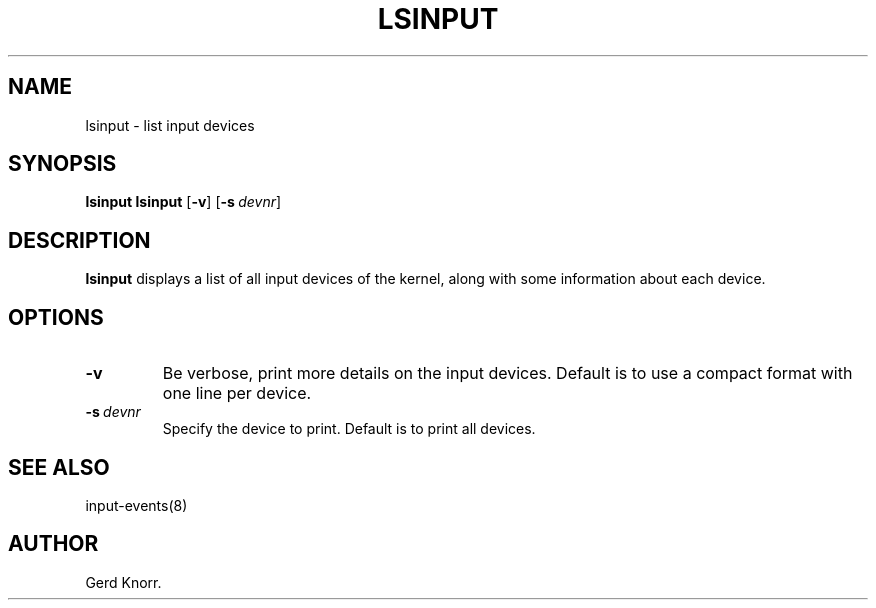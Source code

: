 .TH LSINPUT 8 "July 2005" "" ""

.SH NAME
lsinput \- list input devices

.SH SYNOPSIS
.B lsinput
\fBlsinput\fR [\fB\-v\fR]\ [\fB\-s\fR\ \fIdevnr\fR]

.SH DESCRIPTION
.PP
\fBlsinput\fR displays a list of all input devices of the kernel,
along with some information about each device.

.SH OPTIONS
.TP
\fB\-v\fR
Be verbose, print more details on the input devices.
Default is to use a compact format with one line per device.

.TP
\fB\-s\fR\ \fIdevnr\fR
Specify the device to print.
Default is to print all devices.

.SH SEE ALSO
.PP
input\-events(8)

.SH AUTHOR
Gerd Knorr.
